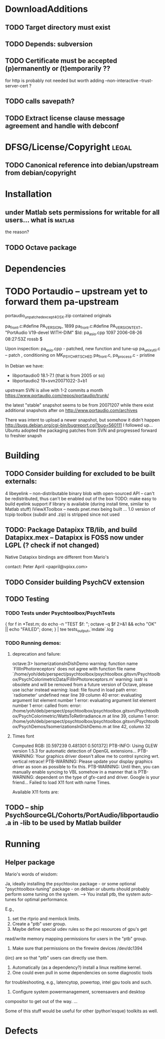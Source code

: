 * DownloadAdditions
** TODO Target directory must exist
** TODO Depends: subversion
** TODO Certificate must be accepted (p)ermanently or (t)emporarily ??

  for http is probably not needed but worth adding
  --non-interactive --trust-server-cert
  ?
** TODO calls savepath?
** TODO Extract license clause message agreement and handle with debconf
* DFSG/License/Copyright 											  :legal:
** TODO Canonical reference into debian/upstream from debian/copyright
* Installation
** under Matlab sets permissions for writable for all users... what is :matlab:
   the reason?

** TODO Octave package
* Dependencies
* TODO Portaudio -- upstream yet to forward them pa-upstream

 portaudio_unpatched_except4OSX.zip contained originals

  pa_front.c:#define PA_VERSION_  1899
  pa_front.c:#define PA_VERSION_TEXT_ "PortAudio V19-devel WITH-DIM"
  $Id: pa_asio.cpp 1097 2006-08-26 08:27:53Z rossb $

 Upon inspection:
 pa_asio.cpp - patched, new function and tune-up
 pa_unix_util.c -- patch , conditioning on MK_PSYCH_RTSCHED
 pa_front.c, pa_process.c  - pristine

 In Debian we have:
 - libportaudio0 18.1-7.1  (that is from 2005 or so)
 - libportaudio2 19+svn20071022-3+b1

 upstream SVN is alive with 1-2 commits a month
 https://www.portaudio.com/repos/portaudio/trunk/

 the latest "stable" snapshot seems to be from 20071207 while there
 exist additional snapshots after on
 http://www.portaudio.com/archives

 There was intent to upload a newer snapshot, but somehow it didn't
 happen
 http://bugs.debian.org/cgi-bin/bugreport.cgi?bug=560111
 I followed up... Ubuntu adopted the packaging patches from SVN and
 progressed forward to freshier snapsh
* Building
** TODO Consider building for excluded to be built externals:
   	4  libeyelink -- non-distributable binary blob with open-sourced API
                   -- can't be redistributed, thus can't be enabled out
                   of the box
				   TODO: make easy to build eyelink support if library
                   is available (during install time, similar to Matlab stuff)
	IViewXToolbox -- needs pnet.mex being built ...
	               1.0 version of tcpip toolbox (subdir and .zip) is
                   stripped since not used
** TODO: Package Datapixx TB/lib, and build Datapixx.mex -- Datapixx is FOSS now under LGPL (? check if not changed)
   Native Datapixx bindings are different from Mario's

   contact: Peter April <papril@vpixx.com>
** TODO Consider building PsychCV extension
** TODO Testing
*** TODO Tests under Psychtoolbox/PsychTests

{ for f in *Test.m; do echo -n "TEST $f: "; octave -q $f 2>&1 && echo "OK" || echo "FAILED"; done; } | tee tests_output_`mdate`.log

*** TODO Running demos:
**** deprecation and failure:

octave:3> IsomerizationsInDishDemo
warning: function name `FIllInPhotoreceptors' does not agree with function file name `/home/yoh/deb/perspect/psychtoolbox/psychtoolbox.gitsvn/Psychtoolbox/PsychColorimetricData/FillInPhotoreceptors.m'
warning: isstr is obsolete and will be removed from a future version of Octave, please use ischar instead
warning: load: file found in load path
error: `radiometer' undefined near line 39 column 40
error: evaluating argument list element number 1
error: evaluating argument list element number 1
error: called from:
error:   /home/yoh/deb/perspect/psychtoolbox/psychtoolbox.gitsvn/Psychtoolbox/PsychColorimetric/WattsToRetIrradiance.m at line 39, column 1
error:   /home/yoh/deb/perspect/psychtoolbox/psychtoolbox.gitsvn/Psychtoolbox/PsychDemos/IsomerizationsInDishDemo.m at line 42, column 32

**** Times font
Computed RGB: [0.597239 0.481301 0.501372]
PTB-INFO: Using GLEW version 1.5.3 for automatic detection of OpenGL extensions...
PTB-WARNING: Your graphics driver doesn't allow me to control syncing wrt. vertical retrace!
PTB-WARNING: Please update your display graphics driver as soon as possible to fix this.
PTB-WARNING: Until then, you can manually enable syncing to VBL somehow in a manner that is
PTB-WARNING: dependent on the type of gfx-card and driver. Google is your friend...
Failed to load X11 font with name Times.

Available X11 fonts are:

** TODO -- ship PsychSourceGL/Cohorts/PortAudio/libportaudio.a in -lib to be used by Matlab builder
* Running
** Helper package

Mario's words of wisdom:

Ja, ideally installing the psychtoolox package - or some optional
"psychtoolbox-tuning" package -  on debian or ubuntu should probably
perform some tuning on the system. --> You install ptb, the system
auto-tunes for optimal performance.

E.g.,

1. set the rtprio and memlock limits.
2. Create a "ptb" user group.
3. Maybe define special udev rules so the pci resources of gpu's get
read/write memory mapping permissions for users in the "ptb" group.
4. Make sure that permissions on the firewire devices /dev/dc1394
(iirc) are so that "ptb" users can directly use them.
5. Automatically (as a dependency?) install a linux realtime kernel.
6. One could even pull in some dependencies on some diagnostic tools
for troubleshooting, e.g., latencytop, powertop, intel gpu tools and
such.
7. Configure system powermanagement, screensavers and desktop
compositor to get out of the way.
...

Some of this stuff would be useful for other (python'esque) toolkits
as well.

* Defects
